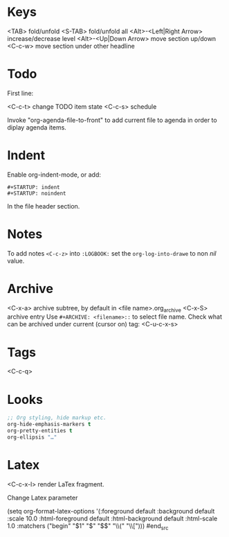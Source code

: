 * Keys

<TAB> fold/unfold
<S-TAB> fold/unfold all
<Alt>-<Left|Right Arrow> increase/decrease level
<Alt>-<Up|Down Arrow> move section up/down
<C-c-w> move section under other headline

* Todo

First line:
#+SEQ_TODO: NEXT(n) TODO(t) WAITING (w) SOMEDAY (s) | DONE (d) CANCELLED (c)

<C-c-t> change TODO item state
<C-c-s> schedule

Invoke "org-agenda-file-to-front" to add current file to agenda in
order to diplay agenda items.

* Indent

Enable org-indent-mode, or add:

#+BEGIN_SRC
#+STARTUP: indent
#+STARTUP: noindent
#+END_SRC

In the file header section.

* Notes
To add notes =<C-c-z>= into =:LOGBOOK:= set the =org-log-into-drawe= to non /nil/ value.

* Archive
<C-x-a> archive subtree, by default in <file name>.org_archive
<C-x-S> archive entry
Use =#+ARCHIVE: <filename>::= to select file name.
Check what can be archived under current (cursor on) tag: <C-u-c-x-s>

* Tags
<C-c-q>

* Looks

#+begin_src emacs-lisp
;; Org styling, hide markup etc.
org-hide-emphasis-markers t
org-pretty-entities t
org-ellipsis "…"
#+end_src

* Latex

<C-c-x-l> render LaTex fragment.

Change Latex parameter

#+begin_src emacs-lisp
(setq org-format-latex-options '(:foreground default
:background default
:scale 10.0 :html-foreground default :html-background default :html-scale 1.0
:matchers ("begin" "$1" "$" "$$" "\\(" "\\[")))
#end_src
